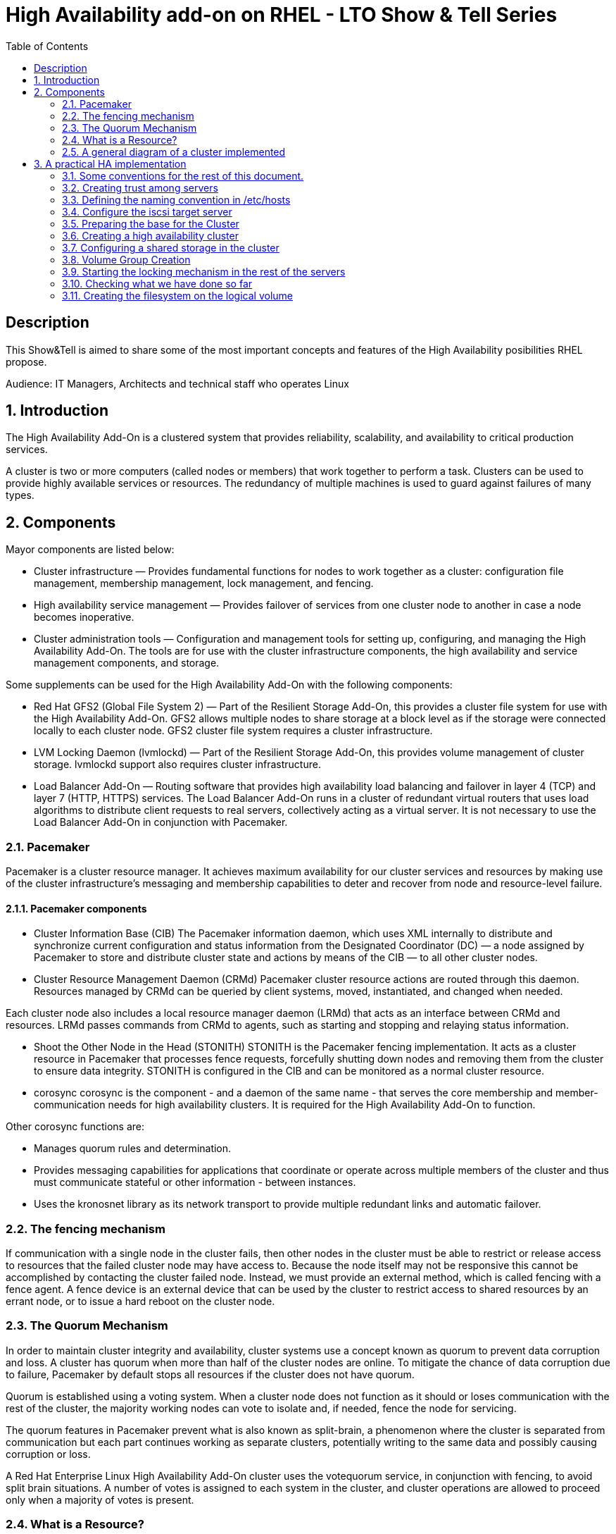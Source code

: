 :scrollbar:
:data-uri:
:toc2:
:imagesdir: images

= High Availability add-on on RHEL - LTO Show & Tell Series

== Description
This Show&Tell is aimed to share some of the most important concepts and features of the High Availability posibilities RHEL propose.

Audience: IT Managers, Architects and technical staff who operates Linux

:numbered:

== Introduction

The High Availability Add-On is a clustered system that provides reliability, scalability, and availability to critical production services.

A cluster is two or more computers (called nodes or members) that work together to perform a task. Clusters can be used to provide highly available services or resources. The redundancy of multiple machines is used to guard against failures of many types.

== Components

Mayor components are listed below:

* Cluster infrastructure — Provides fundamental functions for nodes to work together as a cluster: configuration file management, membership management, lock management, and fencing.
* High availability service management — Provides failover of services from one cluster node to another in case a node becomes inoperative.
* Cluster administration tools — Configuration and management tools for setting up, configuring, and managing the High Availability Add-On. The tools are for use with the cluster infrastructure components, the high availability and service management components, and storage.

Some supplements can be used for the High Availability Add-On with the following components:

* Red Hat GFS2 (Global File System 2) — Part of the Resilient Storage Add-On, this provides a cluster file system for use with the High Availability Add-On. GFS2 allows multiple nodes to share storage at a block level as if the storage were connected locally to each cluster node. GFS2 cluster file system requires a cluster infrastructure.
* LVM Locking Daemon (lvmlockd) — Part of the Resilient Storage Add-On, this provides volume management of cluster storage. lvmlockd support also requires cluster infrastructure.
* Load Balancer Add-On — Routing software that provides high availability load balancing and failover in layer 4 (TCP) and layer 7 (HTTP, HTTPS) services. The Load Balancer Add-On runs in a cluster of redundant virtual routers that uses load algorithms to distribute client requests to real servers, collectively acting as a virtual server. It is not necessary to use the Load Balancer Add-On in conjunction with Pacemaker.

=== Pacemaker

Pacemaker is a cluster resource manager. It achieves maximum availability for our cluster services and resources by making use of the cluster infrastructure’s messaging and membership capabilities to deter and recover from node and resource-level failure.

==== Pacemaker components

* Cluster Information Base (CIB)
The Pacemaker information daemon, which uses XML internally to distribute and synchronize current configuration and status information from the Designated Coordinator (DC) — a node assigned by Pacemaker to store and distribute cluster state and actions by means of the CIB — to all other cluster nodes.

* Cluster Resource Management Daemon (CRMd)
Pacemaker cluster resource actions are routed through this daemon. Resources managed by CRMd can be queried by client systems, moved, instantiated, and changed when needed.

Each cluster node also includes a local resource manager daemon (LRMd) that acts as an interface between CRMd and resources. LRMd passes commands from CRMd to agents, such as starting and stopping and relaying status information.

* Shoot the Other Node in the Head (STONITH)
STONITH is the Pacemaker fencing implementation. It acts as a cluster resource in Pacemaker that processes fence requests, forcefully shutting down nodes and removing them from the cluster to ensure data integrity. STONITH is configured in the CIB and can be monitored as a normal cluster resource. 

* corosync
corosync is the component - and a daemon of the same name - that serves the core membership and member-communication needs for high availability clusters. It is required for the High Availability Add-On to function.

Other corosync functions are:

- Manages quorum rules and determination.
- Provides messaging capabilities for applications that coordinate or operate across multiple members of the cluster and thus must communicate stateful or other information - between instances.
- Uses the kronosnet library as its network transport to provide multiple redundant links and automatic failover.

=== The fencing mechanism

If communication with a single node in the cluster fails, then other nodes in the cluster must be able to restrict or release access to resources that the failed cluster node may have access to. Because the node itself may not be responsive this cannot be accomplished by contacting the cluster failed node. Instead, we must provide an external method, which is called fencing with a fence agent. A fence device is an external device that can be used by the cluster to restrict access to shared resources by an errant node, or to issue a hard reboot on the cluster node.

=== The Quorum Mechanism

In order to maintain cluster integrity and availability, cluster systems use a concept known as quorum to prevent data corruption and loss. A cluster has quorum when more than half of the cluster nodes are online. To mitigate the chance of data corruption due to failure, Pacemaker by default stops all resources if the cluster does not have quorum.

Quorum is established using a voting system. When a cluster node does not function as it should or loses communication with the rest of the cluster, the majority working nodes can vote to isolate and, if needed, fence the node for servicing.

The quorum features in Pacemaker prevent what is also known as split-brain, a phenomenon where the cluster is separated from communication but each part continues working as separate clusters, potentially writing to the same data and possibly causing corruption or loss. 

A Red Hat Enterprise Linux High Availability Add-On cluster uses the votequorum service, in conjunction with fencing, to avoid split brain situations. A number of votes is assigned to each system in the cluster, and cluster operations are allowed to proceed only when a majority of votes is present.

=== What is a Resource?

An instance of program, data, or application to be managed by the cluster service is called A cluster resource. Agents abtracts these resources providing a standard interface for managing the resource in a cluster environment.

We can add monitoring operations to a resource’s definition to ensure that resources remain healthy. 

The behavior of a resource in a cluster can be determined by configuring constraints. 

* location constraints — A location constraint determines which nodes a resource can run on.
* ordering constraints — An ordering constraint determines the order in which the resources run.
* colocation constraints — A colocation constraint determines where resources will be placed relative to other resources.

Also, groups can be configured for setting resources that need to be located together, start sequentially, and stop in the reverse order.

* Logical volumes 

The Red Hat High Availability Add-On provides support for LVM volumes in two distinct cluster configurations:

* High availability LVM volumes (HA-LVM) in active/passive failover configurations in which only a single node of the cluster accesses the storage at any one time.
* LVM volumes that use the lvmlockd daemon to manage storage devices in active/active configurations in which more than one node of the cluster requires access to the storage at the same time. The lvmlockd daemon is part of the Resilient Storage Add-On.

=== A general diagram of a cluster implemented

image::cluster_depicted.png[]

== A practical HA implementation

In the next procedure we are going implement a simple web service on 3 nodes. This service will be in charge to serve a web page with apache and the content of this page is going to be stored in a shared iscsi storage. Simple, no?... let's get our hands dirty.

=== Some conventions for the rest of this document.

Let's assume the following server layout.

ha1.test.com -> node 1
ha2.test.com -> node 2
ha3.test.com- > node 3
str.test.com -> iscsi target

Every procedure explained in the next sections will have a scope of action that we are going describe with a tag and the scope. 

TAG [scope]

For example if we need to execute a command or procedure on ha1 server, the scope should look like this.

In which Server[ha1]

Or, if we need to execute a command on all servers of the cluster the tag should be represented by:

In which server[cluster]

Where cluster is comprised of ha1.test.com, ha2.test.com and ha3.test.com

So, you get my idea of the scoping.

=== Creating trust among servers
In which servers: [ALL]

Let's create a circle of trust for having SSH passwordless channels between servers.

As root, let's get access to each server and execute the following sequence.

In each server execute the following sequence.

[source, bash]
------------------------
ssh-keygen
for server in ha1 ha2 ha3 str; do ssh-copy-id $server; done
------------------------

=== Defining the naming convention in /etc/hosts
In which nodes: [ALL]

Change the IPs accordingly your servers are configured. 

Logged-in in the str.test.com server we can configure /etc/hosts as follow. First modify /etc/host in str.test.com.

[source, bash]
------------------------
cat <<EOF >> /etc/hosts
192.168.56.154 ha1.test.com ha1
192.168.56.160 ha2.test.com ha2
192.168.56.159 ha3.test.com ha3
192.168.56.157 str.test.com str
EOF
------------------------

Then, modify all the cluster node members accessing every node:

[source, bash]
------------------------
ssh ha1

cat <<EOF >> /etc/hosts 
192.168.56.154 ha1.test.com ha1 
192.168.56.160 ha2.test.com ha2 
192.168.56.159 ha3.test.com ha3 
192.168.56.157 str.test.com str 
EOF

ssh ha2
...
------------------------

We can chack what we just do it by executing the following from str:
[source, bash]
------------------------
for server in ha1 ha2 ha3; do \
echo $server; \
ssh $server cat /etc/hosts; \
done
------------------------

=== Configure the iscsi target server

We need an entity that shares a storage for this excercise. One easy way to do it is setting a server to serve an iscsi volume, which precisely is what we are going to do in the following simple steps.

So, our server is called str.test.com. Is a regular RHEL 8.2 server installed with all defaults. We have to install the software needed for enable this node to serve a volume using the iscsi protocol.

==== Installing the software
In which server[str.test.com]

Get access to the server via ssh then become root or use "sudo" for all the commands that are described below.

[source, bash]
------------------------
yum install -y targetcli


Updating Subscription Management repositories.
Red Hat Enterprise Linux 8 for x86_64 - AppStream (RPMs)                         726 kB/s |  19 MB     00:27
Red Hat Enterprise Linux 8 for x86_64 - BaseOS (RPMs)                            815 kB/s |  22 MB     00:27
Dependencies resolved.
=================================================================================================================
 Package                    Architecture  Version                  Repository                               Size
=================================================================================================================
Installing:
 targetcli                  noarch        2.1.51-4.el8_2           rhel-8-for-x86_64-appstream-rpms         79 k
Installing dependencies:
 python3-configshell        noarch        1:1.1.27-1.el8           rhel-8-for-x86_64-baseos-rpms            74 k
 python3-kmod               x86_64        0.9-20.el8               rhel-8-for-x86_64-baseos-rpms            90 k
 python3-pyparsing          noarch        2.1.10-7.el8             rhel-8-for-x86_64-baseos-rpms           142 k
 python3-rtslib             noarch        2.1.71-4.el8             rhel-8-for-x86_64-baseos-rpms           101 k
 python3-urwid              x86_64        1.3.1-4.el8              rhel-8-for-x86_64-baseos-rpms           783 k
 target-restore             noarch        2.1.71-4.el8             rhel-8-for-x86_64-baseos-rpms            24 k

Transaction Summary
=================================================================================================================
Install  7 Packages
...
Complete!
------------------------

==== Discovering iqns cluster nodes
In which server: [cluster]

Once we have the software installed we need to know which IQN have each of the cluster members. For this we only need to show the content of the initiatorname.iscsi files.

Having created the circle of trust, from str.test.com server we can get the IQN from each server as follow:

[source, bash]
------------------------
for server in ha1 ha2 ha3; do echo -n $server: $(ssh $server cat /etc/iscsi/initiatorname.iscsi); echo; done

ha1: InitiatorName=iqn.1994-05.com.redhat:9b97b0b38c9f
ha2: InitiatorName=iqn.1994-05.com.redhat:9b97b0b38c9e
ha3: InitiatorName=iqn.1994-05.com.redhat:9b97b0b38c9d
------------------------

Take note on this. Every server must have the last hexadecimal part diferent from each other. If not, we have to generate a unique number on this.

==== Configuring ISCSI TARGET
In which server: [str.test.com]

Our str.text.con server have a disk in /dev/sdb which has 16GB in space.

Let's start the targetcli command for configuring the target and which should have access to the shared iscsi volume. 

[source, bash]
------------------------
targetcli
...

/> cd /backstores/block
/backstores/block> create iscsi_shared_storage /dev/sdb
Created block storage object iscsi_shared_storage using /dev/mapper/vdo

/backstores/block> cd /iscsi
/iscsi> create

Created target  iqn.2003-01.org.linux-iscsi.str.x8664:sn.cc4faab82172
Created TPG 1.
Global pref auto_add_default_portal=true
Created default portal listening on all IPs (0.0.0.0), port 3260.

/iscsi> cd iqn.2003-01.org.linux-iscsi.str.x8664:sn.cc4faab82172/tpg1/acls  << Change as per the output of previous command
/iscsi/iqn.20...e18/tpg1/acls> create iqn.1994-05.com.redhat:9b97b0b38c9f  << ha1
Created Node ACL for iqn.1994-05.com.redhat:9b97b0b38c9f
/iscsi/iqn.20...e18/tpg1/acls> create iqn.1994-05.com.redhat:9b97b0b38c9e  << ha2
Created Node ACL for iqn.1994-05.com.redhat:9b97b0b38c9e
/iscsi/iqn.20...e18/tpg1/acls> create iqn.1994-05.com.redhat:9b97b0b38c9d  << ha3
Created Node ACL for iqn.1994-05.com.redhat:9b97b0b38c9d
/iscsi/iqn.20...e18/tpg1/acls> cd /iscsi/iqn.2003-01.org.linux-iscsi.str.x8664:sn.cc4faab82172/tpg1/luns
/iscsi/iqn.20...e18/tpg1/luns> create /backstores/block/iscsi_shared_storage

Created LUN 0.
Created LUN 0->0 mapping in node ACL iqn.1994-05.com.redhat:9b97b0b38c9f
Created LUN 0->0 mapping in node ACL iqn.1994-05.com.redhat:9b97b0b38c9e
Created LUN 0->0 mapping in node ACL iqn.1994-05.com.redhat:9b97b0b38c9d

/iscsi/iqn.20...e18/tpg1/luns> cd /
...
/> saveconfig
Configuration saved to /etc/target/saveconfig.json
/> exit
Global pref auto_save_on_exit=true
Last 10 configs saved in /etc/target/backup/.
Configuration saved to /etc/target/saveconfig.json
------------------------

==== Enabling iscsi services
In which server: [str]

After configuring the target it is time to activate the service as follow:

[source, bash]
------------------------
systemctl enable --now target
systemctl restart target
------------------------

==== Enabling the firewall port 
In which server: [str]

We need to enabling the port that by default pertain to the target service.

[source, bash]
------------------------
firewall-cmd --permanent --add-port=3260/tcp
firewall-cmd --reload
------------------------

So far we only have configured the server which is going to share the disk for the cluster. This could have been a storage array by itself. For the purpose of this excercise the iscsi protocol is enough.

=== Preparing the base for the Cluster

Our next step defines de base of our cluster which will have 3 nodes.

==== Enabling the proper repositories
In which servers: [cluster]

Check in which pool exists HA and resilient storage. Take note of the pool id.

[source, bash]
------------------------
subscription-manager list --available
------------------------

Then attach the corresponding pool and enable the proper repositories. This is needed for install the software required for this exercise.

[source, bash]
------------------------
for server in ha1 ha2 ha3; do
echo Enabling repositories on server $server
echo ************************************************************
echo ************************************************************
echo ************************************************************
ssh $server subscription-manager attach  --pool=8a85f99b727637b201729983324d0540
ssh $server subscription-manager repos --enable=rhel-8-for-x86_64-highavailability-rpms
ssh $server subscription-manager repos --enable=rhel-8-for-x86_64-resilientstorage-rpms
done
------------------------

==== Installing Software
In which servers: [cluster]

[source, bash]
------------------------
for server in ha1 ha2 ha3; do
echo Installing software on server $server
echo ************************************************************
echo ************************************************************
echo ************************************************************
ssh $server yum install -y pcs fence-agents-all pcp-zeroconf iscsi-initiator-utils lvm2-lockd gfs2-utils dlm
echo
done
------------------------

==== Enabling the Firewall
In which servers: [cluster]

[source, bash]
------------------------
for server in ha1 ha2 ha3; do 
echo Setting firewall on $server 
ssh $server systemctl enable --now firewalld 
ssh $server firewall-cmd --permanent --add-service=high-availability 
ssh $server firewall-cmd --add-service=high-availability 
ssh $server firewall-cmd --reload 
done
------------------------

Then we can check is the ha service is enabled.

[source, bash]
------------------------
for server in ha1 ha2 ha3; do
echo Services enabled on $server: $(ssh $server firewall-cmd --list-services)
done

Services enabled on ha1: cockpit dhcpv6-client high-availability ssh
Services enabled on ha2: cockpit dhcpv6-client high-availability ssh
Services enabled on ha3: cockpit dhcpv6-client high-availability ssh
------------------------

==== Set password for hacluster user
In which servers: [cluster]

We must define a password for administering the cluster with the hacluster user. For this exercise I am assigning "ltodemos" como password.

[source, bash]
------------------------
for server in ha1 ha2 ha3; do
echo Enter the password for $server
ssh $server passwd hacluster
echo
done
------------------------

==== Configuring the Cluster Service to be enabled and starts automatically at boot
In which servers: [cluster]

[source, bash]
------------------------
for server in ha1 ha2 ha3; do
echo enabling pcsd on $server
ssh $server systemctl enable --now pcsd
echo
done
------------------------

Then check the service on each node.

[source, bash]
------------------------
for server in ha1 ha2 ha3; do
echo $server ----------------
ssh $server systemctl status pcsd | sed ''/active/s//$(printf "\033[32mactive\033[0m")/''
echo
done
------------------------

=== Creating a high availability cluster

At this point we have installed the cluster software and enabled all the services needed for what comes next. We are going to create the cluster itself with the 3 nodes.

From now on, we are going to use cluster commands like "pcs" which only need to be issued from one of the cluster members.

==== Authenticating the pcs user hacluster for each node
In which servers: [ha1.test.com]

Use the password ltodemos configured in previous steps.

[source, bash]
------------------------
pcs host auth ha1.test.com ha2.test.com ha3.test.com -u hacluster -p ltodemos

ha1.test.com: Authorized
ha2.test.com: Authorized
ha3.test.com: Authorized
------------------------

==== Creating the 3-node cluster named "cluster"
In which servers: [ha1]

[source, bash]
------------------------
pcs cluster setup ha_cluster --start ha1.test.com ha2.test.com ha3.test.com

No addresses specified for host 'ha1.test.com', using 'ha1.test.com'
No addresses specified for host 'ha2.test.com', using 'ha2.test.com'
No addresses specified for host 'ha3.test.com', using 'ha3.test.com'
Destroying cluster on hosts: 'ha1.test.com', 'ha2.test.com', 'ha3.test.com'...
ha1.test.com: Successfully destroyed cluster
ha2.test.com: Successfully destroyed cluster
ha3.test.com: Successfully destroyed cluster
Requesting remove 'pcsd settings' from 'ha1.test.com', 'ha2.test.com', 'ha3.test.com'
ha1.test.com: successful removal of the file 'pcsd settings'
ha2.test.com: successful removal of the file 'pcsd settings'
ha3.test.com: successful removal of the file 'pcsd settings'
Sending 'corosync authkey', 'pacemaker authkey' to 'ha1.test.com', 'ha2.test.com', 'ha3.test.com'
ha2.test.com: successful distribution of the file 'corosync authkey'
ha2.test.com: successful distribution of the file 'pacemaker authkey'
ha3.test.com: successful distribution of the file 'corosync authkey'
ha3.test.com: successful distribution of the file 'pacemaker authkey'
ha1.test.com: successful distribution of the file 'corosync authkey'
ha1.test.com: successful distribution of the file 'pacemaker authkey'
Sending 'corosync.conf' to 'ha1.test.com', 'ha2.test.com', 'ha3.test.com'
ha1.test.com: successful distribution of the file 'corosync.conf'
ha2.test.com: successful distribution of the file 'corosync.conf'
ha3.test.com: successful distribution of the file 'corosync.conf'
Cluster has been successfully set up.
Starting cluster on hosts: 'ha1.test.com', 'ha2.test.com', 'ha3.test.com'...
------------------------

==== Enabling the cluster to start on boot
In which servers: [ha1]

[source, bash]
------------------------
pcs cluster enable --all

ha1.test.com: Cluster Enabled
ha2.test.com: Cluster Enabled
ha3.test.com: Cluster Enabled
------------------------

==== Checking the configuration so far

Let´s see if everything is working as expected.

[source, bash]
------------------------
pcs status | sed ''/active/s//$(printf "\033[32mactive\033[0m")/''

Cluster name: ha_cluster

WARNINGS:
No stonith devices and stonith-enabled is not false

Cluster Summary:
  * Stack: corosync
  * Current DC: ha1.test.com (version 2.0.3-5.el8_2.1-4b1f869f0f) - partition with quorum
  * Last updated: Wed Oct 21 10:39:33 2020
  * Last change:  Wed Oct 21 10:38:23 2020 by hacluster via crmd on ha1.test.com
  * 3 nodes configured
  * 0 resource instances configured

Node List:
  * Online: [ ha1.test.com ha2.test.com ha3.test.com ]

Full List of Resources:
  * No resources

Daemon Status:
  corosync: active/enabled
  pacemaker: active/enabled
  pcsd: active/enabled

------------------------

Look at the sed part of the of the pcs command. This is only to show the "active" work in green. As we can see, corosync, pacemaker and pcsd are active.

=== Configuring a shared storage in the cluster

For the purpose of this exercise, we are going to use the iscsi server to present a common volume to all 3 nodes that are going to be members of the cluster that we just built. 

In this volume all nodes will have the possibility to read and write in sync and controlled by the cluster.

==== Configuring iscsi in all nodes
In which servers: [cluster]

You can execute this from any server. 

[source, bash]
------------------------
for server in ha1 ha2 ha3; do
echo Setting iscsi volume on server $server
ssh $server iscsiadm -m discovery -t sendtargets -p str.test.com
ssh $server iscsiadm -m node -L automatic
echo
done

Setting iscsi volume on server ha1
192.168.56.157:3260,1 iqn.2003-01.org.linux-iscsi.str.x8664:sn.cc4faab82172
Logging in to [iface: default, target: iqn.2003-01.org.linux-iscsi.str.x8664:sn.cc4faab82172, portal: 192.168.56.157,3260]
Login to [iface: default, target: iqn.2003-01.org.linux-iscsi.str.x8664:sn.cc4faab82172, portal: 192.168.56.157,3260] successful.

Setting iscsi volume on server ha2
192.168.56.157:3260,1 iqn.2003-01.org.linux-iscsi.str.x8664:sn.cc4faab82172
Logging in to [iface: default, target: iqn.2003-01.org.linux-iscsi.str.x8664:sn.cc4faab82172, portal: 192.168.56.157,3260]
Login to [iface: default, target: iqn.2003-01.org.linux-iscsi.str.x8664:sn.cc4faab82172, portal: 192.168.56.157,3260] successful.

Setting iscsi volume on server ha3
192.168.56.157:3260,1 iqn.2003-01.org.linux-iscsi.str.x8664:sn.cc4faab82172
Logging in to [iface: default, target: iqn.2003-01.org.linux-iscsi.str.x8664:sn.cc4faab82172, portal: 192.168.56.157,3260]
Login to [iface: default, target: iqn.2003-01.org.linux-iscsi.str.x8664:sn.cc4faab82172, portal: 192.168.56.157,3260] successful.
------------------------

==== Check for the disks presented in each node

[source, bash]
------------------------
for server in ha1 ha2 ha3; do
echo server $server: $(ssh $server lsblk | grep sdb)
done

server ha1: sdb 8:16 0 16G 0 disk
server ha2: sdb 8:16 0 16G 0 disk
server ha3: sdb 8:16 0 16G 0 disk
------------------------

==== Configuring Shut The Other Node In The Head (STONITH)
In which servers: [ha1]

The iscsi target has been mapped on /dev/sdb and in this exercise is 16G size.

[source, bash]
------------------------
pcs stonith create scsi-shooter fence_scsi pcmk_host_list="ha1.test.com ha2.test.com ha3.test.com" devices=/dev/sdb  meta provides=unfencing
pcs property set stonith-enabled=true
pcs property set no-quorum-policy=freeze
------------------------

==== Create and clone the locking resource
In which servers: [ha1]

[source, bash]
------------------------
pcs resource create dlm --group locking ocf:pacemaker:controld op monitor interval=30s on-fail=fence
pcs resource clone locking interleave=true
------------------------

==== Setting up lvmlockd resource
In which servers: [ha1]

[source, bash]
------------------------
pcs resource create lvmlockd --group locking ocf:heartbeat:lvmlockd op monitor interval=30s on-fail=fence
------------------------

==== Let's check the status of the cluster
pcs status --full

=== Volume Group Creation
In which servers: [ha1]

[source, bash]
------------------------
vgcreate --shared shared_vg1 /dev/sdb

Physical volume "/dev/sdb" successfully created.
Volume group "shared_vg1" successfully created
VG shared_vg1 starting dlm lockspace
Starting locking.  Waiting until locks are ready...
------------------------

=== Starting the locking mechanism in the rest of the servers
In which servers: [ha2 ha3]

[source, bash]
------------------------
for server in ha2 ha3; do
echo server $server: $(ssh $server vgchange --lock-start shared_vg1)
done
------------------------

=== Checking what we have done so far
In which servers: [ha1]

We can seek the lvmlockd started in the 3 nodes.

[source, bash]
------------------------
pcs status --full


Cluster name: ha_cluster
Cluster Summary:
  * Stack: corosync
  * Current DC: ha1.test.com (1) (version 2.0.3-5.el8_2.1-4b1f869f0f) - partition with quorum
  * Last updated: Wed Oct 21 13:47:47 2020
  * Last change:  Wed Oct 21 13:41:12 2020 by root via cibadmin on ha1.test.com
  * 3 nodes configured
  * 7 resource instances configured

Node List:
  * Online: [ ha1.test.com (1) ha2.test.com (2) ha3.test.com (3) ]

Full List of Resources:
  * scsi-shooter        (stonith:fence_scsi):   Started ha1.test.com
  * Clone Set: locking-clone [locking]:
    * Resource Group: locking:0:
      * dlm     (ocf::pacemaker:controld):      Started ha1.test.com
      * lvmlockd        (ocf::heartbeat:lvmlockd):      Started ha1.test.com
    * Resource Group: locking:1:
      * dlm     (ocf::pacemaker:controld):      Started ha2.test.com
      * lvmlockd        (ocf::heartbeat:lvmlockd):      Started ha2.test.com
    * Resource Group: locking:2:
      * dlm     (ocf::pacemaker:controld):      Started ha3.test.com
      * lvmlockd        (ocf::heartbeat:lvmlockd):      Started ha3.test.com
    * Started: [ ha1.test.com ha2.test.com ha3.test.com ]

Migration Summary:

Fencing History:
  * unfencing of ha3.test.com successful: delegate=ha3.test.com, client=pacemaker-controld.10269, origin=ha1.test.com, completed='2020-10-21 13:31:49 -05:00'
  * unfencing of ha1.test.com successful: delegate=ha1.test.com, client=pacemaker-controld.10269, origin=ha1.test.com, completed='2020-10-21 13:31:48 -05:00'
  * unfencing of ha2.test.com successful: delegate=ha2.test.com, client=pacemaker-controld.10269, origin=ha1.test.com, completed='2020-10-21 13:31:48 -05:00'

Tickets:

PCSD Status:
  ha1.test.com: Online
  ha2.test.com: Online
  ha3.test.com: Online

Daemon Status:
  corosync: active/enabled
  pacemaker: active/enabled
  pcsd: active/enabled
------------------------

==== Creating a logical volume on shared_vg1 called shared_lv1
In which servers: [ha1]

Now it is time to create the logical volume wich is going to be mounted in each node for hosting data. This volume is going to be configured with 10G, so we can have the option of growing in later time.

[source, bash]
------------------------
lvcreate --activate sy -L10G -n shared_lv1 shared_vg1
------------------------

=== Creating the filesystem on the logical volume
In which servers: [ha1]

[source, bash]
------------------------
mkfs.gfs2 -j3 -p lock_dlm -t ha_cluster:data /dev/shared_vg1/shared_lv1

/dev/shared_vg1/shared_lv1 is a symbolic link to /dev/dm-2
This will destroy any data on /dev/dm-2
Are you sure you want to proceed? [y/n] y
Discarding device contents (may take a while on large devices): Done
Adding journals: Done
Building resource groups: Done
Creating quota file: Done
Writing superblock and syncing: Done
Device:                    /dev/shared_vg1/shared_lv1
Block size:                4096
Device size:               10.00 GB (2621440 blocks)
Filesystem size:           10.00 GB (2621437 blocks)
Journals:                  3
Journal size:              32MB
Resource groups:           43
Locking protocol:          "lock_dlm"
Lock table:                "ha_cluster:data"
UUID:                      1fee69d3-6ef5-4c8f-995b-ed682b3270a3
------------------------

*how to check the cluster name
pcs property list cluster-name

==== Creating the shared filesystem resource
In which servers: [ha1]

Having the volume group and logical volume created on ha1.test.com server, we now need to create the resource responsible for mounting the logical volume as a functional disk in each node.

[source, bash]
------------------------
pcs resource create sharedlv1 --group shared_vg1 ocf:heartbeat:LVM-activate lvname=shared_lv1 vgname=shared_vg1 \
activation_mode=shared vg_access_mode=lvmlockd
------------------------

The resource is going to be started on any node... we need to clone the resource so all nodes have the resource started.

[source, bash]
------------------------
pcs resource clone shared_vg1 interleave=true
[source, bash]
------------------------

==== Configuring the order in which the resource starts. 
In which servers: [ha1]

We need make this resource to be started at first.

[source, bash]
------------------------
pcs constraint order start locking-clone then shared_vg1-clone

Adding locking-clone shared_vg1-clone (kind: Mandatory) (Options: first-action=start then-action=start)
------------------------

Also we need to start the volume group resource group in the same node as the locking resource group.

[source, bash]
------------------------
pcs constraint colocation add shared_vg1-clone with locking-clone
------------------------

==== Check logical volumes on all nodes
In which servers: [cluster]

[source, bash]
------------------------
for server in ha1 ha2 ha3; do
echo Server $server
echo *****************************
echo *****************************
ssh $server lvs
echo
done
------------------------
 
==== Creating the Resource for automatically mount the filesystem in all nodes
In which servers: [ha1]

So far the logical volume can be seen from all nodes. Now we need to creaate a resource for mounting the volume in the /data directory.

[source, bash]
------------------------
pcs resource create sharedfs1 --group shared_vg1 ocf:heartbeat:Filesystem device="/dev/shared_vg1/shared_lv1" directory="/data" fstype="gfs2" options=noatime op monitor interval=10s on-fail=fence
------------------------

==== Check the status of the configuracion
In which servers: [ha1]


[source, bash]
------------------------
pcs status --full

Cluster name: ha_cluster
Cluster Summary:
  * Stack: corosync
  * Current DC: ha1.test.com (1) (version 2.0.3-5.el8_2.1-4b1f869f0f) - partition with quorum
  * Last updated: Wed Oct 21 14:11:35 2020
  * Last change:  Wed Oct 21 14:11:28 2020 by root via cibadmin on ha1.test.com
  * 3 nodes configured
  * 13 resource instances configured

Node List:
  * Online: [ ha1.test.com (1) ha2.test.com (2) ha3.test.com (3) ]

Full List of Resources:
  * scsi-shooter        (stonith:fence_scsi):   Started ha1.test.com
  * Clone Set: locking-clone [locking]:
    * Resource Group: locking:0:
      * dlm     (ocf::pacemaker:controld):      Started ha1.test.com
      * lvmlockd        (ocf::heartbeat:lvmlockd):      Started ha1.test.com
    * Resource Group: locking:1:
      * dlm     (ocf::pacemaker:controld):      Started ha2.test.com
      * lvmlockd        (ocf::heartbeat:lvmlockd):      Started ha2.test.com
    * Resource Group: locking:2:
      * dlm     (ocf::pacemaker:controld):      Started ha3.test.com
      * lvmlockd        (ocf::heartbeat:lvmlockd):      Started ha3.test.com
    * Started: [ ha1.test.com ha2.test.com ha3.test.com ]
  * Clone Set: shared_vg1-clone [shared_vg1]:
    * Resource Group: shared_vg1:0:
      * sharedlv1       (ocf::heartbeat:LVM-activate):  Started ha1.test.com
      * sharedfs1       (ocf::heartbeat:Filesystem):    Started ha1.test.com
    * Resource Group: shared_vg1:1:
      * sharedlv1       (ocf::heartbeat:LVM-activate):  Started ha2.test.com
      * sharedfs1       (ocf::heartbeat:Filesystem):    Started ha2.test.com
    * Resource Group: shared_vg1:2:
      * sharedlv1       (ocf::heartbeat:LVM-activate):  Started ha3.test.com
      * sharedfs1       (ocf::heartbeat:Filesystem):    Started ha3.test.com
    * Started: [ ha1.test.com ha2.test.com ha3.test.com ]

Migration Summary:

Fencing History:
  * unfencing of ha3.test.com successful: delegate=ha3.test.com, client=pacemaker-controld.10269, origin=ha1.test.com, completed='2020-10-21 13:31:49 -05:00'
  * unfencing of ha1.test.com successful: delegate=ha1.test.com, client=pacemaker-controld.10269, origin=ha1.test.com, completed='2020-10-21 13:31:48 -05:00'
  * unfencing of ha2.test.com successful: delegate=ha2.test.com, client=pacemaker-controld.10269, origin=ha1.test.com, completed='2020-10-21 13:31:48 -05:00'

Tickets:

PCSD Status:
  ha1.test.com: Online
  ha2.test.com: Online
  ha3.test.com: Online

Daemon Status:
  corosync: active/enabled
  pacemaker: active/enabled
  pcsd: active/enabled
------------------------


==== Checking all servers have mounted the filesystem on /data
In which servers: [cluster]

[source, bash]
------------------------
for server in ha1 ha2 ha3; do
echo Server $server
echo ******************************
echo ******************************
echo ******************************
ssh $server df -kh | grep data
done

Server ha1
/dev/mapper/shared_vg1-shared_lv1   10G  100M   10G   1% /data
Server ha2
/dev/mapper/shared_vg1-shared_lv1   10G  100M   10G   1% /data
Server ha3
/dev/mapper/shared_vg1-shared_lv1   10G  100M   10G   1% /data
------------------------
